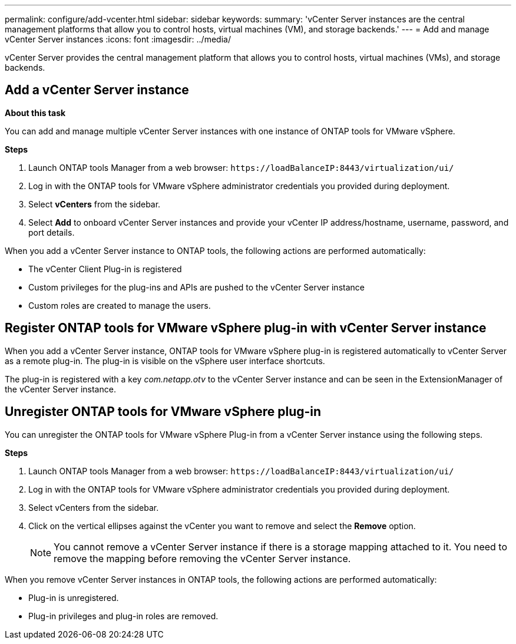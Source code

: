 ---
permalink: configure/add-vcenter.html
sidebar: sidebar
keywords:
summary: 'vCenter Server instances are the central management platforms that allow you to control hosts, virtual machines (VM), and storage backends.'
---
= Add and manage vCenter Server instances
:icons: font
:imagesdir: ../media/

[.lead]
vCenter Server provides the central management platform that allows you to control hosts, virtual machines (VMs), and storage backends.

== Add a vCenter Server instance

*About this task*

You can add and manage multiple vCenter Server instances with one instance of ONTAP tools for VMware vSphere.

*Steps*

. Launch ONTAP tools Manager from a web browser: `\https://loadBalanceIP:8443/virtualization/ui/` 
. Log in with the ONTAP tools for VMware vSphere administrator credentials you provided during deployment. 
. Select *vCenters* from the sidebar.
. Select *Add* to onboard vCenter Server instances and provide your vCenter IP address/hostname, username, password, and port details. 

When you add a vCenter Server instance to ONTAP tools, the following actions are performed automatically:

* The vCenter Client Plug-in is registered
* Custom privileges for the plug-ins and APIs are pushed to the vCenter Server instance
* Custom roles are created to manage the users.

== Register ONTAP tools for VMware vSphere plug-in with vCenter Server instance

When you add a vCenter Server instance, ONTAP tools for VMware vSphere plug-in is registered automatically to vCenter Server as a remote plug-in. The plug-in is visible on the vSphere user interface shortcuts.
 
The plug-in is registered with a key _com.netapp.otv_ to the vCenter Server instance and can be seen in the ExtensionManager of the vCenter Server instance.

== Unregister ONTAP tools for VMware vSphere plug-in

You can unregister the ONTAP tools for VMware vSphere Plug-in from a vCenter Server instance using the following steps.

*Steps*

. Launch ONTAP tools Manager from a web browser: `\https://loadBalanceIP:8443/virtualization/ui/` 
. Log in with the ONTAP tools for VMware vSphere administrator credentials you provided during deployment. 
. Select vCenters from the sidebar.
. Click on the vertical ellipses against the vCenter you want to remove and select the *Remove* option. 
[NOTE]
You cannot remove a vCenter Server instance if there is a storage mapping attached to it. You need to remove the mapping before removing the vCenter Server instance.

When you remove vCenter Server instances in ONTAP tools, the following actions are performed automatically: 

* Plug-in is unregistered.
* Plug-in privileges and plug-in roles are removed.